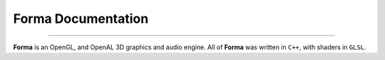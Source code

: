 Forma Documentation
===================

|Version| |Downloads|

|Build_Status| |Code_Coverage| |Code_Quality|

.. |Version| image:: https://img.shields.io/github/tag/LuxAtrumStudio/Forma.svg
   :target: https://github.com/LuxAtrumStudio/Forma
.. |Downloads| image:: https://img.shields.io/github/downloads/LuxAtrumStudio/Forma/latest/total.svg
   :target: https://github.com/LuxAtrumStudio/Forma

.. |Build_Status| image:: https://img.shields.io/travis/LuxAtrumStudio/Forma/development.svg
   :target: https://travis-ci.org/LuxAtrumStudio/Forma
.. |Code_Coverage| image:: https://img.shields.io/codecov/c/github/LuxAtrumStudio/Forma/development.svg
   :target: https://codecov.io/gh/LuxAtrumStudio/Forma
.. |Code_Quality| image:: https://api.codacy.com/project/badge/Grade/9dd431f11f53414ab360f1f34e1eef49
   :target: https://www.codacy.com/app/LuxAtrumStudio/Forma/dashboard

----------

**Forma** is an OpenGL, and OpenAL 3D graphics and audio engine. All of
**Forma** was written in ``C++``, with shaders in ``GLSL``. 

.. contents:: :local:





